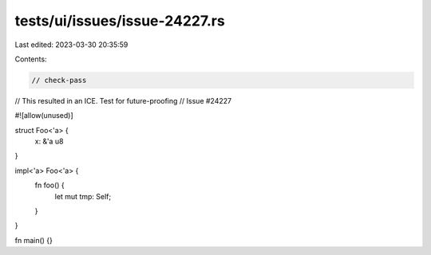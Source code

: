 tests/ui/issues/issue-24227.rs
==============================

Last edited: 2023-03-30 20:35:59

Contents:

.. code-block:: rs

    // check-pass
// This resulted in an ICE. Test for future-proofing
// Issue #24227

#![allow(unused)]

struct Foo<'a> {
    x: &'a u8
}

impl<'a> Foo<'a> {
    fn foo() {
        let mut tmp: Self;
    }

}

fn main() {}


